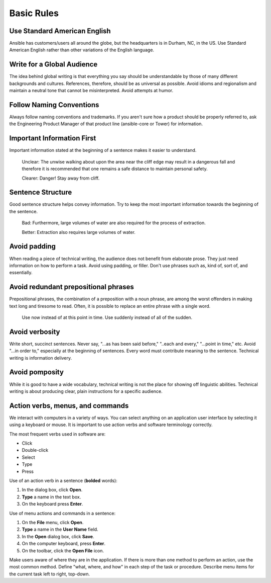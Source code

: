 Basic Rules
``````````````````
Use Standard American English
---------------------------------------
Ansible has customers/users all around the globe, but the headquarters is in Durham, NC, in the US. Use Standard American English rather than other variations of the English language.

Write for a Global Audience
------------------------------------
The idea behind global writing is that everything you say should be understandable by those of many different backgrounds and cultures. References, therefore, should be as universal as possible. Avoid idioms and regionalism and maintain a neutral tone that cannot be misinterpreted. Avoid attempts at humor.

Follow Naming Conventions
---------------------------------------
Always follow naming conventions and trademarks. If you aren't sure how a product should be properly referred to, ask the Engineering Product Manager of that product line (ansible-core or Tower) for information.

Important Information First
----------------------------------------------
Important information stated at the beginning of a sentence makes it easier to understand.

    Unclear:
    The unwise walking about upon the area near the cliff edge may result in a dangerous fall and therefore it is recommended that one remains a safe distance to maintain personal safety.

    Clearer:
    Danger! Stay away from cliff.

Sentence Structure
-----------------------------------------------
Good sentence structure helps convey information. Try to keep the most important information towards the beginning of the sentence.

    Bad:
    Furthermore, large volumes of water are also required for the process of extraction.

    Better:
    Extraction also requires large volumes of water. 
    
Avoid padding
-------------------------------

When reading a piece of technical writing, the audience does not benefit from elaborate prose. They just need information on how to perform a task. Avoid using padding, or filler. Don't use phrases such as, kind of, sort of, and essentially.    

Avoid redundant prepositional phrases
--------------------------------------------------------------------
Prepositional phrases, the combination of a preposition with a noun phrase, are among the worst offenders in making text long and tiresome to read. Often, it is possible to replace an entire phrase with a single word.

    Use now instead of at this point in time.
    Use suddenly instead of all of the sudden. 

Avoid verbosity
------------------------------------
Write short, succinct sentences. Never say, "...as has been said before," "..each and every," "...point in time," etc. Avoid "...in order to," especially at the beginning of sentences. Every word must contribute meaning to the sentence. Technical writing is information delivery.

Avoid pomposity
---------------------------------------
While it is good to have a wide vocabulary, technical writing is not the place for showing off linguistic abilities. Technical writing is about producing clear, plain instructions for a specific audience.

Action verbs, menus, and commands
----------------------------------------------------------------
We interact with computers in a variety of ways. You can select anything on an application user interface by selecting it using a keyboard or mouse. It is important to use action verbs and software terminology correctly.

The most frequent verbs used in software are:

- Click
- Double-click
- Select
- Type
- Press

Use of an action verb in a sentence (**bolded** words):

1. In the dialog box, click **Open**.
2. **Type** a name in the text box.
3. On the keyboard press **Enter**.

Use of menu actions and commands in a sentence:

1. On the **File** menu, click **Open**.
2. **Type** a name in the **User Name** field.
3. In the **Open** dialog box, click **Save**.
4. On the computer keyboard, press **Enter**.
5. On the toolbar, click the **Open File** icon.

Make users aware of where they are in the application. If there is more than one method to perform an action, use the most common method. Define "what, where, and how" in each step of the task or procedure. Describe menu items for the current task left to right, top-down.


